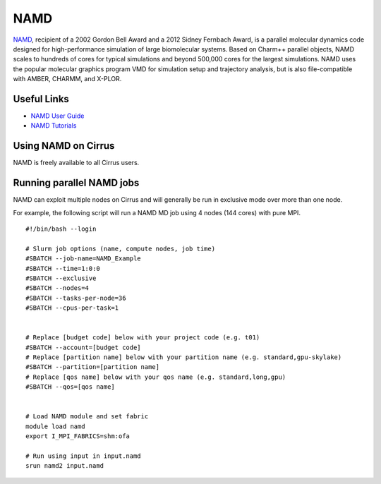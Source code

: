 NAMD
====

`NAMD <http://www.ks.uiuc.edu/Research/namd/>`_, recipient of a 2002 Gordon Bell Award and a
2012 Sidney Fernbach Award, is a parallel molecular dynamics code designed for
high-performance simulation of large biomolecular systems. Based on Charm++
parallel objects, NAMD scales to hundreds of cores for typical simulations
and beyond 500,000 cores for the largest simulations. NAMD uses the popular
molecular graphics program VMD for simulation setup and trajectory analysis,
but is also file-compatible with AMBER, CHARMM, and X-PLOR. 

Useful Links
------------

* `NAMD User Guide <http://www.ks.uiuc.edu/Research/namd/2.12/ug/>`__
* `NAMD Tutorials <http://www.ks.uiuc.edu/Training/Tutorials/index-all.html#namd>`__

Using NAMD on Cirrus
--------------------

NAMD is freely available to all Cirrus users.

Running parallel NAMD jobs
--------------------------

NAMD can exploit multiple nodes on Cirrus and will generally be run in
exclusive mode over more than one node.

For example, the following script will run a NAMD MD job using 4 nodes
(144 cores) with pure MPI.

::

   #!/bin/bash --login
   
   # Slurm job options (name, compute nodes, job time)
   #SBATCH --job-name=NAMD_Example
   #SBATCH --time=1:0:0
   #SBATCH --exclusive
   #SBATCH --nodes=4
   #SBATCH --tasks-per-node=36
   #SBATCH --cpus-per-task=1

   
   # Replace [budget code] below with your project code (e.g. t01)
   #SBATCH --account=[budget code]
   # Replace [partition name] below with your partition name (e.g. standard,gpu-skylake)
   #SBATCH --partition=[partition name]
   # Replace [qos name] below with your qos name (e.g. standard,long,gpu)
   #SBATCH --qos=[qos name]


   # Load NAMD module and set fabric
   module load namd
   export I_MPI_FABRICS=shm:ofa

   # Run using input in input.namd
   srun namd2 input.namd
   


